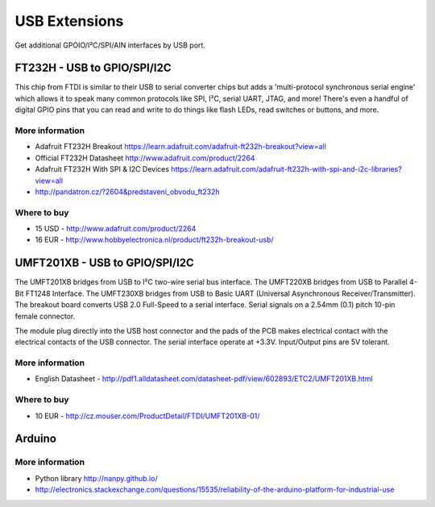 
==============
USB Extensions 
==============

Get additional GPOIO/I²C/SPI/AIN interfaces by USB port.


FT232H - USB to GPIO/SPI/I2C
============================

This chip from FTDI is similar to their USB to serial converter chips but adds
a 'multi-protocol synchronous serial engine' which allows it to speak many
common protocols like SPI, I²C, serial UART, JTAG, and more!  There's even a
handful of digital GPIO pins that you can read and write to do things like
flash LEDs, read switches or buttons, and more.

.. image:: /_static/img/device/ft232h.jpg
   :scale: 30 %
   :align: center
 	
More information
----------------

* Adafruit FT232H Breakout https://learn.adafruit.com/adafruit-ft232h-breakout?view=all
* Official FT232H Datasheet http://www.adafruit.com/product/2264
* Adafruit FT232H With SPI & I2C Devices https://learn.adafruit.com/adafruit-ft232h-with-spi-and-i2c-libraries?view=all
* http://pandatron.cz/?2604&predstaveni_obvodu_ft232h

Where to buy
------------

* 15 USD - http://www.adafruit.com/product/2264
* 16 EUR - http://www.hobbyelectronica.nl/product/ft232h-breakout-usb/


UMFT201XB - USB to GPIO/SPI/I2C
===============================

The UMFT201XB bridges from USB to I²C two-wire serial bus interface. The
UMFT220XB bridges from USB to Parallel 4-Bit FT1248 Interface. The UMFT230XB
bridges from USB to Basic UART (Universal Asynchronous Receiver/Transmitter).
The breakout board converts USB 2.0 Full-Speed to a serial interface. Serial
signals on a 2.54mm (0.1) pitch 10-pin female connector.

The module plug directly into the USB host connector and the pads of the PCB
makes electrical contact with the electrical contacts of the USB connector.
The serial interface operate at +3.3V. Input/Output pins are 5V tolerant.

.. image:: /_static/img/device/umft201xb.jpg
   :scale: 30 %
   :align: center

More information
----------------

* English Datasheet - http://pdf1.alldatasheet.com/datasheet-pdf/view/602893/ETC2/UMFT201XB.html

Where to buy
----------------

* 10 EUR - http://cz.mouser.com/ProductDetail/FTDI/UMFT201XB-01/


Arduino
=======

More information
----------------

* Python library http://nanpy.github.io/
* http://electronics.stackexchange.com/questions/15535/reliability-of-the-arduino-platform-for-industrial-use
